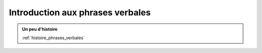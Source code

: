 Introduction aux phrases verbales
==================================

.. contents::
    
.. admonition:: Un peu d'histoire

    :ref:`histoire_phrases_verbales`  